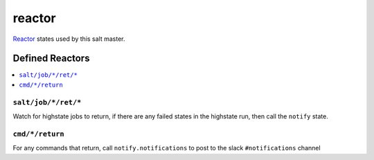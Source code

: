 =======
reactor
=======

Reactor_ states used by this salt master.

Defined Reactors
================

.. contents::
    :local:

``salt/job/*/ret/*``
--------------------

Watch for highstate jobs to return, if there are any failed states in the highstate run, then call the ``notify`` state.

``cmd/*/return``
----------------

For any commands that return, call ``notify.notifications`` to post to the slack ``#notifications`` channel

.. _Reactor: https://docs.saltstack.com/en/latest/topics/reactor/index.html
